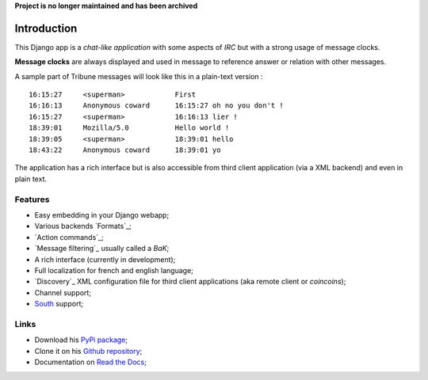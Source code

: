 .. _Django internationalization system: https://docs.djangoproject.com/en/dev/topics/i18n/
.. _texttable: http://pypi.python.org/pypi/texttable/0.8.1
.. _crispy-forms-foundation: https://github.com/sveetch/crispy-forms-foundation
.. _South: http://south.readthedocs.org/en/latest/

**Project is no longer maintained and has been archived**

Introduction
============

This Django app is a *chat-like application* with some aspects of *IRC* but with a 
strong usage of message clocks.

**Message clocks** are always displayed and used in message to reference answer or 
relation with other messages.

A sample part of Tribune messages will look like this in a plain-text version : ::
    
    16:15:27     <superman>            First
    16:16:13     Anonymous coward      16:15:27 oh no you don't !
    16:15:27     <superman>            16:16:13 lier !
    18:39:01     Mozilla/5.0           Hello world !
    18:39:05     <superman>            18:39:01 hello
    18:43:22     Anonymous coward      18:39:01 yo

The application has a rich interface but is also accessible from third client 
application (via a XML backend) and even in plain text.

Features
********

* Easy embedding in your Django webapp;
* Various backends `Formats`_;
* `Action commands`_;
* `Message filtering`_ usually called a *BaK*;
* A rich interface (currently in development);
* Full localization for french and english language;
* `Discovery`_ XML configuration file for third client applications (aka remote client or *coincoins*);
* Channel support;
* `South`_ support;

Links
*****

* Download his `PyPi package <http://pypi.python.org/pypi/djangotribune>`_;
* Clone it on his `Github repository <https://github.com/sveetch/djangotribune>`_;
* Documentation on `Read the Docs <http://djangotribune.readthedocs.org/>`_;
